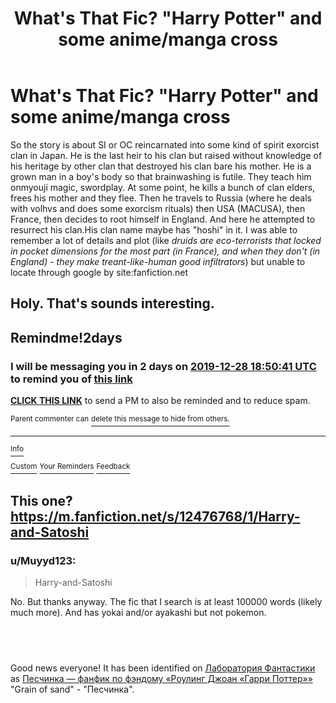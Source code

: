 #+TITLE: What's That Fic? "Harry Potter" and some anime/manga cross

* What's That Fic? "Harry Potter" and some anime/manga cross
:PROPERTIES:
:Author: Muyyd123
:Score: 4
:DateUnix: 1577343603.0
:DateShort: 2019-Dec-26
:FlairText: What's That Fic?
:END:
So the story is about SI or OC reincarnated into some kind of spirit exorcist clan in Japan. He is the last heir to his clan but raised without knowledge of his heritage by other clan that destroyed his clan bare his mother. He is a grown man in a boy's body so that brainwashing is futile. They teach him onmyouji magic, swordplay. At some point, he kills a bunch of clan elders, frees his mother and they flee. Then he travels to Russia (where he deals with volhvs and does some exorcism rituals) then USA (MACUSA), then France, then decides to root himself in England. And here he attempted to resurrect his clan.His clan name maybe has "hoshi" in it. I was able to remember a lot of details and plot (like /druids are eco-terrorists that locked in pocket dimensions for the most part (in France), and when they don't (in England) - they make treant-like-human good infiltrators/) but unable to locate through google by site:fanfiction.net


** Holy. That's sounds interesting.
:PROPERTIES:
:Author: PompadourWampus
:Score: 2
:DateUnix: 1577378017.0
:DateShort: 2019-Dec-26
:END:


** Remindme!2days
:PROPERTIES:
:Author: Sefera17
:Score: 1
:DateUnix: 1577386241.0
:DateShort: 2019-Dec-26
:END:

*** I will be messaging you in 2 days on [[http://www.wolframalpha.com/input/?i=2019-12-28%2018:50:41%20UTC%20To%20Local%20Time][*2019-12-28 18:50:41 UTC*]] to remind you of [[https://np.reddit.com/r/HPfanfiction/comments/efs8ps/whats_that_fic_harry_potter_and_some_animemanga/fc3boei/?context=3][*this link*]]

[[https://np.reddit.com/message/compose/?to=RemindMeBot&subject=Reminder&message=%5Bhttps%3A%2F%2Fwww.reddit.com%2Fr%2FHPfanfiction%2Fcomments%2Fefs8ps%2Fwhats_that_fic_harry_potter_and_some_animemanga%2Ffc3boei%2F%5D%0A%0ARemindMe%21%202019-12-28%2018%3A50%3A41%20UTC][*CLICK THIS LINK*]] to send a PM to also be reminded and to reduce spam.

^{Parent commenter can} [[https://np.reddit.com/message/compose/?to=RemindMeBot&subject=Delete%20Comment&message=Delete%21%20efs8ps][^{delete this message to hide from others.}]]

--------------

[[https://np.reddit.com/r/RemindMeBot/comments/e1bko7/remindmebot_info_v21/][^{Info}]]

[[https://np.reddit.com/message/compose/?to=RemindMeBot&subject=Reminder&message=%5BLink%20or%20message%20inside%20square%20brackets%5D%0A%0ARemindMe%21%20Time%20period%20here][^{Custom}]]
[[https://np.reddit.com/message/compose/?to=RemindMeBot&subject=List%20Of%20Reminders&message=MyReminders%21][^{Your Reminders}]]
[[https://np.reddit.com/message/compose/?to=Watchful1&subject=RemindMeBot%20Feedback][^{Feedback}]]
:PROPERTIES:
:Author: RemindMeBot
:Score: 1
:DateUnix: 1577386260.0
:DateShort: 2019-Dec-26
:END:


** This one? [[https://m.fanfiction.net/s/12476768/1/Harry-and-Satoshi]]
:PROPERTIES:
:Author: binary_flame
:Score: 1
:DateUnix: 1577390793.0
:DateShort: 2019-Dec-26
:END:

*** u/Muyyd123:
#+begin_quote
  Harry-and-Satoshi
#+end_quote

No. But thanks anyway. The fic that I search is at least 100000 words (likely much more). And has yokai and/or ayakashi but not pokemon.
:PROPERTIES:
:Author: Muyyd123
:Score: 1
:DateUnix: 1577391037.0
:DateShort: 2019-Dec-26
:END:


** ​

Good news everyone! It has been identified on [[http://fantlab.ru/][Лаборатория Фантастики]] as [[https://ficbook.net/readfic/5361343][Песчинка     ---             фанфик по фэндому         «Роулинг Джоан «Гарри Поттер»»]] "Grain of sand" - "Песчинка".
:PROPERTIES:
:Author: Muyyd123
:Score: 1
:DateUnix: 1578343622.0
:DateShort: 2020-Jan-07
:END:
